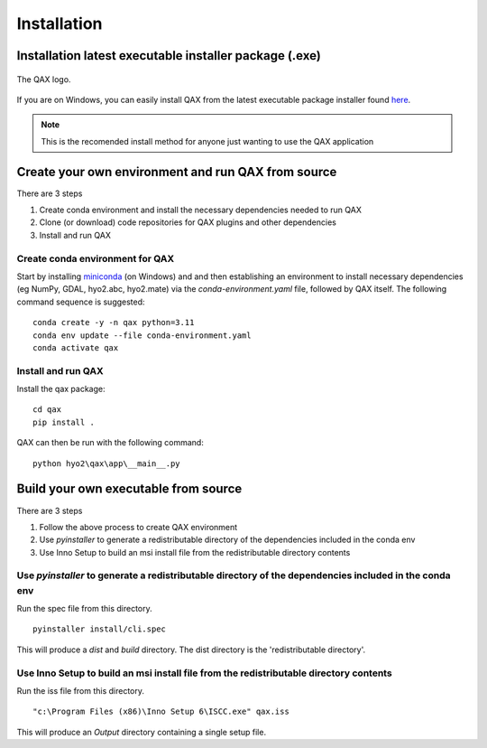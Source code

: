 Installation
============

.. index:: requirements
.. index:: dependencies

.. role:: bash(code)
   :language: bash

Installation latest executable installer package (.exe)
----------------------------------------------------------

.. index:: QAX

.. _QAX_logo:
.. figure:: _static/qax.png
    :target: https://github.com/ausseabed/qax/releases.html
    :width: 100px
    :align: center
    :alt: QAX logo
    :figclass: align-center

    The QAX logo.

If you are on Windows, you can easily install QAX from the latest executable package installer
found `here <https://github.com/ausseabed/qax/releases>`_.

.. note::
    This is the recomended install method for anyone just wanting to use the QAX application

Create your own environment and run QAX from source
-----------------------------------------------------
There are 3 steps

#. Create conda environment and install the necessary dependencies needed to run QAX
#. Clone (or download) code repositories for QAX plugins and other dependencies
#. Install and run QAX

Create conda environment for QAX
******************************************************
Start by installing `miniconda <https://docs.conda.io/en/latest/miniconda.html>`_ (on Windows) and and then establishing an environment to install necessary dependencies (eg NumPy, GDAL, hyo2.abc, hyo2.mate) via the `conda-environment.yaml` file, followed by  QAX itself.
The following command sequence is suggested: ::

    conda create -y -n qax python=3.11
    conda env update --file conda-environment.yaml
    conda activate qax

Install and run QAX
*********************

Install the qax package::

    cd qax
    pip install .

QAX can then be run with the following command::

    python hyo2\qax\app\__main__.py



Build your own executable from source
-----------------------------------------
There are 3 steps

#. Follow the above process to create QAX environment
#. Use `pyinstaller` to generate a redistributable directory of the dependencies included in the conda env
#. Use Inno Setup to build an msi install file from the redistributable directory contents

::


Use `pyinstaller` to generate a redistributable directory of the dependencies included in the conda env
**********************************************************************************************************
Run the spec file from this directory.

::

    pyinstaller install/cli.spec

This will produce a `dist` and `build` directory. The dist directory is the 'redistributable directory'.

Use Inno Setup to build an msi install file from the redistributable directory contents
*****************************************************************************************
Run the iss file from this directory.

::

    "c:\Program Files (x86)\Inno Setup 6\ISCC.exe" qax.iss

This will produce an `Output` directory containing a single setup file.

